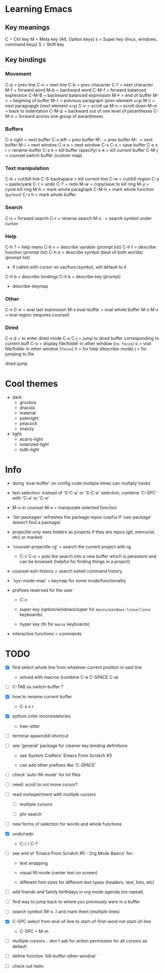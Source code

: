 * Learning Emacs

** Key meanings

C = Ctrl key
M = Meta key (Alt, Option keys)
s = Super key (linux, windows, command keys)
S = Shift key

** Key bindings

*** Movement

C-p   = prev line
C-n   = next line
C-b   = prev character
C-f   = next character
M-f   = forward word
M-b   = backward word
C-M-f = forward balanced expression
C-M-B = backward balanced expression
M->   = end of buffer
M-<   = begining of buffer
M-{   = previous paragraph (prev element ~org~)
M-}   = next paragrapgh (next element ~org~)
C-v   = scroll up
M-v   = scroll down
M-m   = back to indentation
C-M-p = backward out of one level of parantheses
C-M-n = forward across one group of parantheses

*** Buffers

C-x right = next buffer
C-x left  = prev buffer
M-,       = prev buffer
M-.       = next buffer
M-/       = next window
C-x o     = next window
C-x C-s   = save buffer
C-x x r   = rename-buffer
C-x k     = kill buffer (specify)
s-k       = kill current buffer
C-M-j     = counsel switch buffer (custom map)

*** Text manipulation

C-k           = cut/kill line
C-S-backspace = kill current line
C-w           = cut/kill region
C-y           = paste/yank
C-/           = undo
C-?           = redo
M-w           = copy/save to kill ring
M-y           = cycle kill ring
M-h           = mark whole paragraph
C-M-h         = mark whole function (~python~)
C-x h         = mark whole buffer

*** Search

C-s   = forward search
C-r   = reverse search
M-s . = search symbol under cursor

*** Help

C-h ? = help menu
C-h v = describe variable (prompt list)
C-h f = describe function (prompt list)
C-h o = describe symbol (best of both worlds) (prompt list)
      * if called with cursor on var/func/symbol, will default to it
C-h b = describe bindings
C-h k = describe key (prompt)

 - describe-keymap

*** Other

C-x C-e         = eval last expression
M-x eval-buffer = eval whole buffer
M-x M-x         = eval region (requires counsel)

*** Dired

C-x d   = to enter dired mode
C-x C-j = jump to dired buffer corresponding to current buff
C-o     = display file/folder in other window (~no focus~)
o       = visit file/folder in other window (~focus~)
h       = for help (describe-mode)
j       = for jumping to file

dired-jump


* Cool themes

 + dark:
   - gruvbox
   - dracula
   - material
   - palenight
   - peacock
   - snazzy
 + light:
   - acario-light
   - solarized-light
   - tsdh-light

* Info

 + doing 'eval-buffer' on config code multiple times can multiply hooks

 + text selection: instead of 'S-C-a' or 'S-C-e' selection, combine 'C-SPC' with
   'C-a' or 'C-e'

 + M-o in counsel-M-x = manipulate selected function

 + 'list-packages' refreshes the package repos (useful if 'use-package'
   doesn't find a package)

 + projectile only sees folders as projects if they are repos (git, mercurial, etc)
   or marked 

 + 'counsel-projectile-rg' = search the current project with rg

   - C-c C-o = puts the search into a new buffer which is persistent and
       can be browsed (helpful for finding things in a project)

 + counsel-esh-history = search eshell command history

 + 'xyz-mode-map' = keymap for some mode/functionality

 + prefixes reserved for the user

   + C-c

   + super key (option/windows/super for ~macos/windows-linux/linux~ keyboards)

   + hyper key (fn for ~macos~ keyboards)

 + interactive functions = commands 

* TODO

 - [X] find select whole line from whatever current position in said line

   + solved with macros (combine C-e C-SPACE C-a)

 - [ ] C-TAB as switch-buffer ?

 - [X] how to rename current buffer

   + C-x x r 

 - [X] python color inconsistencies

   + tree-sitter

 - [ ] terminal spawn/kill shortcut

 - [ ] see 'general' package for cleaner key binding definitions

   + see System Crafters' Emacs From Scratch #3

   + can add other prefixes like 'C-SPACE'

 - [ ] check 'auto-fill-mode' for txt files

 - [ ] need: scroll to not move cursor?

 - [-] read on/experiment with multiple cursors

   + [-] multiple cursors

   + [ ] phi-search

 - [ ] new forms of selection for words and whole functions

 - [X] undo/redo

   + C-/ / C-? 

 - [ ] see end of 'Emacs From Scratch #5 - Org Mode Basics' for:

   + text wrapping

   + visual fill mode (center text on screen)

   + different font sizes for different text types (headers, text, lists, etc)

 - [ ] add friends and family birthdays in org mode agenda (on repeat)

 - [ ] find way to jump back to where you previously were in a buffer

 - [ ] search symbol (M-s .) and mark them (multiple lines)

 - [X] C-SPC select from end-of-line to start-of-first-word not start-of-line

   + C-SPC + M-m 

 - [ ] multiple cursors - don't ask for action permission for all cursors as default

 - [ ] define function 'kill-buffer-other-window'

 - [ ] check out helm
